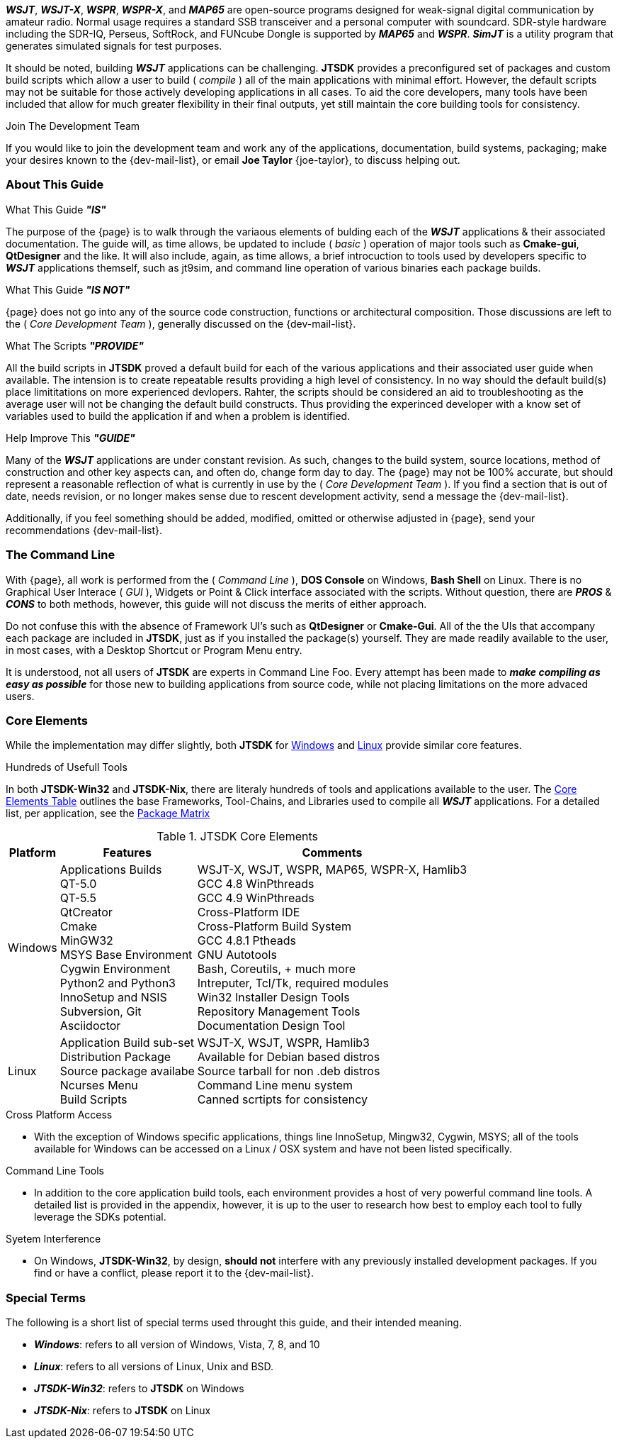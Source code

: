 **_WSJT_**, **_WSJT-X_**, **_WSPR_**, **_WSPR-X_**, and **_MAP65_** are
open-source programs designed for weak-signal digital communication by amateur
radio. Normal usage requires a standard SSB transceiver and a personal computer
with soundcard. SDR-style hardware including the SDR-IQ, Perseus, SoftRock, and
FUNcube Dongle is supported by **_MAP65_** and **_WSPR_**. **_SimJT_** is a utility
program that generates simulated signals for test purposes.

It should be noted, building **_WSJT_** applications can be challenging.
*JTSDK* provides a preconfigured set of packages and custom build scripts which
allow a user to build ( _compile_ ) all of the main applications with minimal
effort. However, the default scripts may not be suitable for those actively
developing applications in all cases. To aid the core developers, many tools
have been included that allow for much greater flexibility in their final
outputs, yet still maintain the core building tools for consistency.

.Join The Development Team
****
If you would like to join the development team and work any of the applications,
documentation, build systems, packaging; make your desires known to the {dev-mail-list},
or email *Joe Taylor* {joe-taylor}, to discuss helping out.
****

=== About This Guide
.What This Guide *_"IS"_*
The purpose of the {page} is to walk through the variaous elements of bulding
each of the **_WSJT_** applications {amp} their associated documentation. The
guide will, as time allows, be updated to include ( _basic_ ) operation of major
tools such as *Cmake-gui*, *QtDesigner* and the like. It will also include,
again, as time allows, a brief introcuction to tools used by developers
specific to **_WSJT_** applications themself, such as jt9sim, and command line
operation of various binaries each package builds.

.What This Guide *_"IS NOT"_*
{page} does not go into any of the source code construction, functions or
architectural composition. Those discussions are left to the ( _Core Development
Team_ ), generally discussed on the {dev-mail-list}.

.What The Scripts *_"PROVIDE"_*
All the build scripts in *JTSDK* proved a default build for each of the
various applications and their associated user guide when available. The intension
is to create repeatable results providing a high level of consistency. In
no way should the default build(s) place limititations on more experienced
devlopers. Rahter, the scripts should be considered an aid to troubleshooting
as the average user will not be changing the default build constructs. Thus 
providing the experinced developer with a know set of variables used to build
the application if and when a problem is identified.

.Help Improve This *_"GUIDE"_*
Many of the **_WSJT_** applications are under constant revision. As such,
changes to the build system, source locations, method of construction and other
key aspects can, and often do, change form day to day. The {page}
may not be 100% accurate, but should represent a reasonable reflection of
what is currently in use by the ( _Core Development Team_ ). If you find a
section that is out of date, needs revision, or no longer makes sense due to
rescent development activity, send a message the {dev-mail-list}.

Additionally, if you feel something should be added, modified, omitted or 
otherwise adjusted in {page}, send your recommendations {dev-mail-list}.

=== The Command Line
With {page}, all work is performed from the ( _Command Line_ ), *DOS Console* 
on Windows, *Bash Shell* on Linux. There is no Graphical User Interace 
( _GUI_ ), Widgets or Point {amp} Click interface associated with the scripts.
Without question, there are *_PROS_* {amp} *_CONS_* to both methods, however,
this guide will not discuss the merits of either approach.

Do not confuse this with the absence of Framework UI's such as *QtDesigner* or
*Cmake-Gui*. All of the the UIs that accompany each package are included in 
*JTSDK*, just as if you installed the package(s) yourself. They are made readily
available to the user, in most cases, with a Desktop Shortcut or Program Menu
entry.

It is understood, not all users of *JTSDK* are experts in Command Line Foo. Every
attempt has been made to *_make compiling as easy as possible_* for those new
to building applications from source code, while not placing limitations on the
more advaced users.

=== Core Elements
While the implementation may differ slightly, both *JTSDK* for <<WINSDK,Windows>>
and <<NIXSDK,Linux>> provide similar core features.

.Hundreds of Usefull Tools
****
In both *JTSDK-Win32* and *JTSDK-Nix*, there are literaly hundreds of tools
and applications available to the user. The <<COREFEATURES,Core Elements Table>>
outlines the base Frameworks, Tool-Chains, and Libraries used to compile all
**_WSJT_** applications. For a detailed list, per application, see the
<<PKGMATRIX,Package Matrix>>
****

[[COREFEATURES]]
.JTSDK Core Elements
[options="header,autowidth"]
|===
|Platform|Features|Comments

|Windows
|
Applications Builds +
QT-5.0 +
QT-5.5 +
QtCreator +
Cmake +
MinGW32 +
MSYS Base Environment +
Cygwin Environment +
Python2 and Python3 +
InnoSetup and NSIS +
Subversion, Git +
Asciidoctor +
|
WSJT-X, WSJT, WSPR, MAP65, WSPR-X, Hamlib3 +
GCC 4.8 WinPthreads +
GCC 4.9 WinPthreads +
Cross-Platform IDE +
Cross-Platform Build System +
GCC 4.8.1 Ptheads +
GNU Autotools +
Bash, Coreutils, {plus} much more +
Intreputer, Tcl/Tk, required modules +
Win32 Installer Design Tools +
Repository Management Tools +
Documentation Design Tool +

|Linux
|
Application Build sub-set +
Distribution Package +
Source package availabe +
Ncurses Menu +
Build Scripts +
|
WSJT-X, WSJT, WSPR, Hamlib3 +
Available for Debian based distros +
Source tarball for non .deb distros +
Command Line menu system +
Canned scrtipts for consistency +
|===

.Cross Platform Access
* With the exception of Windows specific applications, things line InnoSetup,
Mingw32, Cygwin, MSYS; all of the tools available for Windows can be accessed
on a Linux / OSX system and have not been listed specifically.

.Command Line Tools
* In addition to the core application build tools, each environment provides a
host of very powerful command line tools. A detailed list is provided in the
appendix, however, it is up to the user to research how best to employ each tool
to fully leverage the SDKs potential.

.Syetem Interference
* On Windows, *JTSDK-Win32*, by design, *should not* interfere with
any previously installed development packages. If you find or have a conflict,
please report it to the {dev-mail-list}.

=== Special Terms
The following is a short list of special terms used throught this guide, and their
intended meaning.

* **_Windows_**: refers to all version of Windows, Vista, 7, 8, and 10
* **_Linux_**: refers to all versions of Linux, Unix and BSD.
* **_JTSDK-Win32_**: refers to *JTSDK* on Windows
* **_JTSDK-Nix_**: refers to *JTSDK* on Linux

